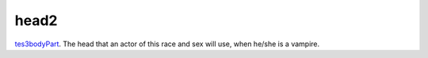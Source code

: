 head2
====================================================================================================

`tes3bodyPart`_. The head that an actor of this race and sex will use, when he/she is a vampire.

.. _`tes3bodyPart`: ../../../lua/type/tes3bodyPart.html
